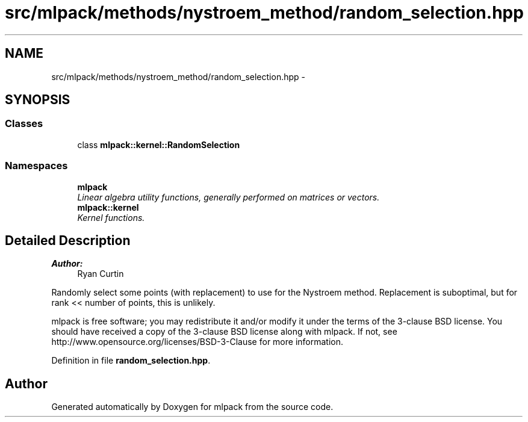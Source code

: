 .TH "src/mlpack/methods/nystroem_method/random_selection.hpp" 3 "Sat Mar 25 2017" "Version master" "mlpack" \" -*- nroff -*-
.ad l
.nh
.SH NAME
src/mlpack/methods/nystroem_method/random_selection.hpp \- 
.SH SYNOPSIS
.br
.PP
.SS "Classes"

.in +1c
.ti -1c
.RI "class \fBmlpack::kernel::RandomSelection\fP"
.br
.in -1c
.SS "Namespaces"

.in +1c
.ti -1c
.RI " \fBmlpack\fP"
.br
.RI "\fILinear algebra utility functions, generally performed on matrices or vectors\&. \fP"
.ti -1c
.RI " \fBmlpack::kernel\fP"
.br
.RI "\fIKernel functions\&. \fP"
.in -1c
.SH "Detailed Description"
.PP 

.PP
\fBAuthor:\fP
.RS 4
Ryan Curtin
.RE
.PP
Randomly select some points (with replacement) to use for the Nystroem method\&. Replacement is suboptimal, but for rank << number of points, this is unlikely\&.
.PP
mlpack is free software; you may redistribute it and/or modify it under the terms of the 3-clause BSD license\&. You should have received a copy of the 3-clause BSD license along with mlpack\&. If not, see http://www.opensource.org/licenses/BSD-3-Clause for more information\&. 
.PP
Definition in file \fBrandom_selection\&.hpp\fP\&.
.SH "Author"
.PP 
Generated automatically by Doxygen for mlpack from the source code\&.
